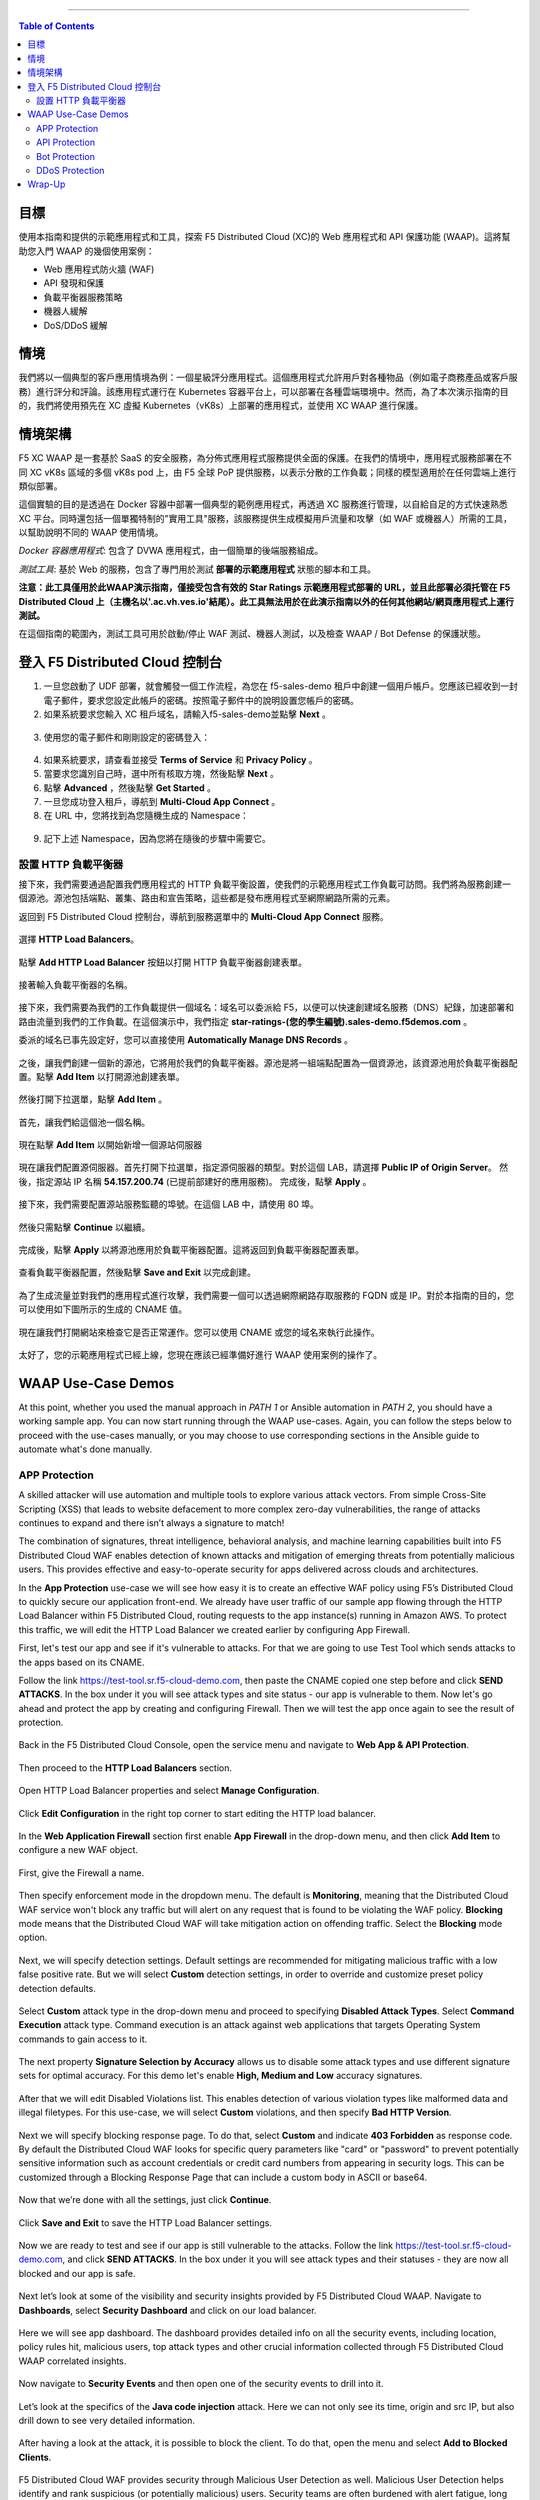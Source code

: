 ==================================================

.. contents:: Table of Contents

目標
####################
使用本指南和提供的示範應用程式和工具，探索 F5 Distributed Cloud (XC)的 Web 應用程式和 API 保護功能 (WAAP)。這將幫助您入門 WAAP 的幾個使用案例：

- Web 應用程式防火牆 (WAF)
- API 發現和保護
- 負載平衡器服務策略
- 機器人緩解
- DoS/DDoS 緩解
  
情境
####################
我們將以一個典型的客戶應用情境為例：一個星級評分應用程式。這個應用程式允許用戶對各種物品（例如電子商務產品或客戶服務）進行評分和評論。該應用程式運行在 Kubernetes 容器平台上，可以部署在各種雲端環境中。然而，為了本次演示指南的目的，我們將使用預先在 XC 虛擬 Kubernetes（vK8s）上部署的應用程式，並使用 XC WAAP 進行保護。

情境架構
#######################
F5 XC WAAP 是一套基於 SaaS 的安全服務，為分佈式應用程式服務提供全面的保護。在我們的情境中，應用程式服務部署在不同 XC vK8s 區域的多個 vK8s pod 上，由 F5 全球 PoP 提供服務，以表示分散的工作負載；同樣的模型適用於在任何雲端上進行類似部署。

這個實驗的目的是透過在 Docker 容器中部署一個典型的範例應用程式，再透過 XC 服務進行管理，以自給自足的方式快速熟悉 XC 平台。同時還包括一個單獨特制的"實用工具"服務，該服務提供生成模擬用戶流量和攻擊（如 WAF 或機器人）所需的工具，以幫助說明不同的 WAAP 使用情境。

*Docker 容器應用程式*: 包含了 DVWA 應用程式，由一個簡單的後端服務組成。

*測試工具*: 基於 Web 的服務，包含了專門用於測試 **部署的示範應用程式** 狀態的腳本和工具。

**注意：此工具僅用於此WAAP演示指南，僅接受包含有效的 Star Ratings 示範應用程式部署的 URL，並且此部署必須托管在 F5 Distributed Cloud 上（主機名以'.ac.vh.ves.io'結尾）。此工具無法用於在此演示指南以外的任何其他網站/網頁應用程式上運行測試。**

在這個指南的範圍內，測試工具可用於啟動/停止 WAF 測試、機器人測試，以及檢查 WAAP / Bot Defense 的保護狀態。

.. figure:: assets/waap_overview.png

登入 F5 Distributed Cloud 控制台
##########################################
1. 一旦您啟動了 UDF 部署，就會觸發一個工作流程，為您在 f5-sales-demo 租戶中創建一個用戶帳戶。您應該已經收到一封電子郵件，要求您設定此帳戶的密碼。按照電子郵件中的說明設置您帳戶的密碼。

2. 如果系統要求您輸入 XC 租戶域名，請輸入f5-sales-demo並點擊 **Next** 。

.. figure:: assets/xc-domain.png
   :width: 600px

3. 使用您的電子郵件和剛剛設定的密碼登入：

.. figure:: assets/xc-login.png
   :width: 600px

4. 如果系統要求，請查看並接受 **Terms of Service** 和 **Privacy Policy** 。

5. 當要求您識別自己時，選中所有核取方塊，然後點擊 **Next** 。

6. 點擊 **Advanced** ，然後點擊 **Get Started** 。

7. 一旦您成功登入租戶，導航到 **Multi-Cloud App Connect** 。

8. 在 URL 中，您將找到為您隨機生成的 Namespace：

.. figure:: assets/xc-namespace.png
   :width: 800px

9. 記下上述 Namespace，因為您將在隨後的步驟中需要它。

設置 HTTP 負載平衡器
******************************

接下來，我們需要通過配置我們應用程式的 HTTP 負載平衡設置，使我們的示範應用程式工作負載可訪問。我們將為服務創建一個源池。源池包括端點、叢集、路由和宣告策略，這些都是發布應用程式至網際網路所需的元素。

返回到 F5 Distributed Cloud 控制台，導航到服務選單中的 **Multi-Cloud App Connect** 服務。

.. figure:: assets/load_balancer_navigate.png
   :width: 600px

選擇 **HTTP Load Balancers**。

.. figure:: assets/load_balancer_navigate_menu.png
   :width: 500px

點擊 **Add HTTP Load Balancer** 按鈕以打開 HTTP 負載平衡器創建表單。

.. figure:: assets/load_balancer_create_click.png
   :width: 600px

接著輸入負載平衡器的名稱。

.. figure:: assets/httplb_set_name.png

接下來，我們需要為我們的工作負載提供一個域名：域名可以委派給 F5，以便可以快速創建域名服務（DNS）紀錄，加速部署和路由流量到我們的工作負載。在這個演示中，我們指定 **star-ratings-(您的學生編號).sales-demo.f5demos.com** 。

委派的域名已事先設定好，您可以直接使用 **Automatically Manage DNS Records** 。

.. figure:: assets/httplb_set_domain.png

之後，讓我們創建一個新的源池，它將用於我們的負載平衡器。源池是將一組端點配置為一個資源池，該資源池用於負載平衡器配置。點擊 **Add Item** 以打開源池創建表單。

.. figure:: assets/httplb_pool_add.png

然後打開下拉選單，點擊 **Add Item** 。

.. figure:: assets/httplb_pool_add_create.png

首先，讓我們給這個池一個名稱。

.. figure:: assets/httplb_pool_name.png

現在點擊 **Add Item** 以開始新增一個源站伺服器

.. figure:: assets/httplb_pool_origin_add.png

現在讓我們配置源伺服器。首先打開下拉選單，指定源伺服器的類型。對於這個 LAB，請選擇 **Public IP of Origin Server**。
然後，指定源站 IP 名稱 **54.157.200.74** (已提前部建好的應用服務)。
完成後，點擊 **Apply** 。

.. figure:: assets/httplb_pool_origin_configure2.png

接下來，我們需要配置源站服務監聽的埠號。在這個 LAB 中，請使用 80 埠。

.. figure:: assets/httplb_pool_port3.png

然後只需點擊 **Continue** 以繼續。

.. figure:: assets/httplb_pool_continue.png

完成後，點擊 **Apply** 以將源池應用於負載平衡器配置。這將返回到負載平衡器配置表單。

.. figure:: assets/httplb_pool_confirm.png

查看負載平衡器配置，然後點擊 **Save and Exit** 以完成創建。

.. figure:: assets/httplb_save_and_exit.png

為了生成流量並對我們的應用程式進行攻擊，我們需要一個可以透過網際網路存取服務的 FQDN 或是 IP。對於本指南的目的，您可以使用如下圖所示的生成的 CNAME 值。

.. figure:: assets/httplb_cname.png

現在讓我們打開網站來檢查它是否正常運作。您可以使用 CNAME 或您的域名來執行此操作。

.. figure:: assets/website.png

太好了，您的示範應用程式已經上線，您現在應該已經準備好進行 WAAP 使用案例的操作了。

WAAP Use-Case Demos
####################

At this point, whether you used the manual approach in *PATH 1* or Ansible automation in *PATH 2*, you should have a working sample app. You can now start running through the WAAP use-cases. Again, you can follow the steps below to proceed with the use-cases manually, or you may choose to use corresponding sections in the Ansible guide to automate what's done manually. 

APP Protection
**************

A skilled attacker will use automation and multiple tools to explore various attack vectors. From simple Cross-Site Scripting (XSS) that leads to website defacement to more complex zero-day vulnerabilities, the range of attacks continues to expand and there isn’t always a signature to match!

The combination of signatures, threat intelligence, behavioral analysis, and machine learning capabilities built into F5 Distributed Cloud WAF enables detection of known attacks and mitigation of emerging threats from potentially malicious users. This provides effective and easy-to-operate security for apps delivered across clouds and architectures.

In the **App Protection** use-case we will see how easy it is to create an effective WAF policy using F5’s Distributed Cloud to quickly secure our application front-end. We already have user traffic of our sample app flowing through the HTTP Load Balancer within F5 Distributed Cloud, routing requests to the app instance(s) running in Amazon AWS. To protect this traffic, we will edit the HTTP Load Balancer we created earlier by configuring App Firewall. 

First, let's test our app and see if it's vulnerable to attacks. For that we are going to use Test Tool which sends attacks to the apps based on its CNAME. 

Follow the link `<https://test-tool.sr.f5-cloud-demo.com>`_, then paste the CNAME copied one step before and click **SEND ATTACKS**. In the box under it you will see attack types and site status - our app is vulnerable to them. Now let's go ahead and protect the app by creating and configuring Firewall. Then we will test the app once again to see the result of protection.

.. figure:: assets/test_waf_1.png

Back in the F5 Distributed Cloud Console, open the service menu and navigate to **Web App & API Protection**. 

.. figure:: assets/waf_navigate.png
   :width: 600px

Then proceed to the **HTTP Load Balancers** section.

.. figure:: assets/waf_navigate_menu.png
   :width: 500px

Open HTTP Load Balancer properties and select **Manage Configuration**.

.. figure:: assets/httplb_popup.png
   :width: 850px

Click **Edit Configuration** in the right top corner to start editing the HTTP load balancer. 

.. figure:: assets/httplb_edit.png

In the **Web Application Firewall** section first enable **App Firewall** in the drop-down menu, and then click **Add Item** to configure a new WAF object.

.. figure:: assets/waf_create.png

First, give the Firewall a name.

.. figure:: assets/waf_name.png

Then specify enforcement mode in the dropdown menu. The default is **Monitoring**, meaning that the Distributed Cloud WAF service won't block any traffic but will alert on any request that is found to be violating the WAF policy. **Blocking** mode means that the Distributed Cloud WAF will take mitigation action on offending traffic. Select the **Blocking** mode option.

.. figure:: assets/waf_enforcement_mode.png

Next, we will specify detection settings. Default settings are recommended for mitigating malicious traffic with a low false positive rate. But we will select **Custom** detection settings, in order to override and customize preset policy detection defaults. 

.. figure:: assets/waf_detection_custom.png

Select **Custom** attack type in the drop-down menu and proceed to specifying **Disabled Attack Types**. Select **Command Execution** attack type. Command execution is an attack against web applications that targets Operating System commands to gain access to it. 

.. figure:: assets/waf_attack_types.png

The next property **Signature Selection by Accuracy** allows us to disable some attack types and use different signature sets for optimal accuracy. For this demo let's enable **High, Medium and Low** accuracy signatures.

.. figure:: assets/waf_signature.png

After that we will edit Disabled Violations list. This enables detection of various violation types like malformed data and illegal filetypes. For this use-case, we will select **Custom** violations, and then specify **Bad HTTP Version**. 

.. figure:: assets/waf_violatations.png

Next we will specify blocking response page. To do that, select **Custom** and indicate **403 Forbidden** as response code. By default the Distributed Cloud WAF looks for specific query parameters like "card" or "password" to prevent potentially sensitive information such as account credentials or credit card numbers from appearing in security logs. This can be customized through a Blocking Response Page that can include a custom body in ASCII or base64.

.. figure:: assets/waf_adv_config.png

Now that we’re done with all the settings, just click **Continue**.

.. figure:: assets/waf_continue.png

Click **Save and Exit** to save the HTTP Load Balancer settings.

.. figure:: assets/waf_save_lb.png

Now we are ready to test and see if our app is still vulnerable to the attacks. Follow the link  `<https://test-tool.sr.f5-cloud-demo.com>`_, and click **SEND ATTACKS**. In the box under it you will see attack types and their statuses - they are now all blocked and our app is safe. 

.. figure:: assets/test_waf_2.png

Next let’s look at some of the visibility and security insights provided by F5 Distributed Cloud WAAP. Navigate to **Dashboards**, select **Security Dashboard** and click on our load balancer.

.. figure:: assets/waf_dashboard_navigate.png

Here we will see app dashboard. The dashboard provides detailed info on all the security events, including location, policy rules hit, malicious users, top attack types and other crucial information collected through F5 Distributed Cloud WAAP correlated insights.

.. figure:: assets/waf_dashboard_events.png

Now navigate to **Security Events** and then open one of the security events to drill into it. 

.. figure:: assets/waf_requests.png

Let’s look at the specifics of the **Java code injection** attack. Here we can not only see its time, origin and src IP, but also drill down to see very detailed information.

.. figure:: assets/waf_request_details.png

After having a look at the attack, it is possible to block the client. To do that, open the menu and select **Add to Blocked Clients**. 

.. figure:: assets/waf_block_options.png

F5 Distributed Cloud WAF provides security through Malicious User Detection as well. Malicious User Detection helps identify and rank suspicious (or potentially malicious) users. Security teams are often burdened with alert fatigue, long investigation times, missed attacks, and false positives. Retrospective security through Malicious User Detection allows security teams to filter noise and to identify actual risks and threats through actionable intelligence, without manual intervention.

WAF rules hit, forbidden access attempts, login failures, request and error rates -- all create a timeline of events that can suggest malicious activity. Users exhibiting suspicious behavior can be automatically blocked, and exceptions can be made through allow lists.

The screenshot below represents how the malicious user can look like.

.. figure:: assets/waf_malicious_user.png


API Protection 
**************

Protecting API resources is a critical piece of a holistic application security strategy. API Security helps us analyze and baseline normal levels of traffic, response rates, sizes and data being shared via APIs. 

Without API protection all traffic goes directly to the server and can be harmful. Let's take a look at an attack on our sample app and then protect its API.

Go back to the Test Tool  `<https://test-tool.sr.f5-cloud-demo.com>`_, and switch to the **API Security in Action** tab. Then click **SEND ATTACKS**. In the box under it you will see the status which shows that API is vulnerable. Now let's go ahead and protect API.

.. figure:: assets/test_api_1.png

Distributed Cloud API Security helps protect API resources based on an Open API specification, typically captured in a Swagger file. The API Security service supports the upload of an Open API specification file, which contains API routes that can be protected by the Web App Firewall, as well as methods that can be enabled and disabled. 

To start API protection configuration, go back to the F5 Distributed Cloud Console, select **Swagger Files** and click **Add Swagger File**. 

.. figure:: assets/swagger_navigate.png

Give swagger file a name and then upload it. Once it's uploaded, click **Save and Exit**.
   
.. figure:: assets/swagger_upload_file.png

Now over to creating API Definition. Navigate to **API Definition** and then click the **Add API Definition** button.

.. figure:: assets/api_definition_navigate.png

Enter a name in the metadata section. Then go to **Swagger Specs** section and open the drop-down menu. Select the swagger spec added earlier, then click **Save and Exit** to create API definition object.

.. figure:: assets/api_definition_create.png

Now we need to attach the created API definition to our HTTP load balancer. Navigate to **Load Balancers** and select **HTTP Load Balancers**. The HTTP Load Balancer we created earlier will appear. Open its menu and select **Manage Configuration**.

.. figure:: assets/api_definition_lb_popup.png

Click **Edit Configuration** to start editing.

.. figure:: assets/api_definition_lb_edit.png

In the **API Protection** section enable **API Definition** and then select the API Definition created earlier. 

.. figure:: assets/api_definition_select_api_def.png

Now we need to a create a new Service Policy with a set of Custom Rules that will specify either an Allow or Deny rule action for specific API resources contained in our Swagger file. This approach uses the combination of Service Policies and Custom Rules to fine-tune and provide granular control over how our application API resources are protected.

Scroll to the **Common Security Controls** section and select **Apply Specified Service Policies**. Then click **Configure**. 

.. figure:: assets/api_definition_policy.png

Click on the **Select Item** field and select **Add Item** option.

.. figure:: assets/api_definition_policy_create.png

Enter a name for the policy in the metadata section and go to the **Rules** section. Select **Custom Rule List** and click **Configure**.

.. figure:: assets/api_definition_policy_create_rules.png

Let's now add rules: click **Add Item**.
   
.. figure:: assets/api_definition_rule_add.png

The first rule will deny all except the API. Enter a name in the metadata section and scroll down. 

.. figure:: assets/api_definition_rule_add_details.png

Next configure HTTP Path. Click **Configure** in the **HTTP Path** section.

.. figure:: assets/api_definition_rules_path.png

And fill in the path - **/api/v1/** for this demo. Then click **Apply**.

.. figure:: assets/api_definition_rules_prefix.png

Scroll down to **Advanced Match** section and click **Configure** for the API Group Matcher field.

.. figure:: assets/api_definition_rules_api_matcher.png

In the API Group Matcher screen, select an exact value. 

.. figure:: assets/api_definition_rules_matcher_select_api_def.png

Tick the **Invert String Matcher** option and click **Apply** to add the matcher. 

.. figure:: assets/api_definition_matcher_tick.png

 Click another **Apply** to add the rule specification. 

.. figure:: assets/api_definition_policy_apply.png

Click **Apply** to add the rule.

.. figure:: assets/api_definition_add_rule.png

Create one more rule to 'allow-other' using the **Add Item** option in the rules section. 

.. figure:: assets/api_definition_second_rule.png

First, enter a name in the metadata section.
   
.. figure:: assets/api_definition_second_rule_details.png

Next, select **Allow** for Action field in the Action section.

.. figure:: assets/api_definition_second_rule_allow.png

Click **Apply** to add the rule specification.

.. figure:: assets/api_definition_second_rule_apply.png

Click **Apply** to add the second rule.

.. figure:: assets/api_definition_second_rule_add.png

Take a look at the rules created and click **Apply**. 

.. figure:: assets/api_definition_rule_list_apply.png

Click **Continue** to add the service policy to the load balancer and then **Apply**.

.. figure:: assets/api_definition_continue.png

.. figure:: assets/api_definition_def_policy_apply.png

The last step is to look the configuration through and save the edited HTTP load balancer. Once you click **Save and Exit** at the end, the Load Balancer will update with the API security settings and our API resources will be protected!

.. figure:: assets/api_definition_lb_save.png

Well done! The API of our sample Rating App is protected based on the spec in the uploaded Swagger file. Let's try and see that the access is forbidden.

Go back to the Test Tool  `<https://test-tool.sr.f5-cloud-demo.com>`_, and click **SEND ATTACKS**. In the box under it we will see **protected** status, so our API is safe now.  

.. figure:: assets/test_api_2.png

In cases where API specifications are not known or well documented, the F5 Distributed Cloud API Security provides a machine learning (ML)-based, dynamic API Discovery service.

API Discovery analyzes traffic that flows to and from API endpoints and constructs a visual graph to detail API path relationships. It may be difficult for an organization to keep track of APIs, as they typically change frequently. Over time F5 Distributed Cloud can baseline normal API behavior, usage, and methods, detecting anomalies and helping organization detect shadow APIs that bring unintended risk.

In the screenshot below we can see the percent of requests, learned schema for a specific endpoint, and even download an automatically-generated Swagger file based on discovered APIs.

.. figure:: assets/api_auto_discovery.png 

Bot Protection
**************

F5 Distributed Cloud Bot Defense helps us identify attacks and allow us then to easily block them! Our sample rating app could definitely benefit from Distributed Cloud Bot Defense. So let’s see how easy it actually is to set up and use the service!

First let's generate some bot traffic to our app. Go back to the Test Tool  `<https://test-tool.sr.f5-cloud-demo.com>`_, and switch to the **Bot Defense in Action** tab. Click **GENERATE BOT TRAFFIC**. In the box under it we will see that all the bot traffic passed. Now let's go ahead and block it by setting up a resilient anti-automation solution that will be attached to the HTTP Load Balancer that processes the traffic to our app. We will then test it to see how Bot Protection works.

.. figure:: assets/test_bot_1.png

Navigate to **HTTP Load Balancers**, open the menu of the load balancer we created earlier and select **Manage Configuration**.

.. figure:: assets/bot_lb_popup.png

Click **Edit Configuration** to start editing the load balancer.

.. figure:: assets/bot_lb_edit.png

Go to the **Bot Protection** section and enable Bot Defense. The Regional Endpoint is **US** due to its closer proximity to our sample app user base. Click **Configure** to configure Bot Defense Policy.

.. figure:: assets/bot_config.png

Next, we need to configure an App Endpoint, which will contain the policies and actions to protect the specific resource in our app that’s used for adding ratings. To do that click **Configure**.

.. figure:: assets/bot_config_endpoint.png

Click **Add Item** to start adding an endpoint.

.. figure:: assets/bot_config_endpoint_add.png

Name the endpoint and then select HTTP Methods. Let's pick **PUT** and **POST** for this demo. Scroll down and fill in the path - **/api/v1/**.
Then set Bot Traffic Mitigation options to **Block** action for identified bot traffic, and select **403 Forbidden** status. 
Go ahead and click **Apply** to complete the App Endpoint setup.

.. figure:: assets/bot_full_config.png

We’ve just defined the policy to protect our vulnerable Rating app resource with Bot Defense enabled. Now, click **Apply** to confirm.

.. figure:: assets/bot_endpoint_apply.png

Click **Apply** to apply the configured Bot Defense Policy.

.. figure:: assets/bot_config_apply.png

To complete the configuration of load balancer, click **Save and Exit**.

.. figure:: assets/bot_lb_save.png

Now we can test and see the end-result of our setup. Go back to the Test Tool  `<https://test-tool.sr.f5-cloud-demo.com>`_, and click **GENERATE BOT TRAFFIC**. This time we will see **blocked** status.  

.. figure:: assets/test_bot_2.png

Now let’s have a look at the Security analytics for the HTTP Load Balancer where we configured Bot Defense. Navigate to **Dashboards**, then **Security Dashboard** and click on the load balancer name.

.. figure:: assets/bot_dashboard_0.png

Navigate to the **Bot Defense** tab. Here we will see key info breaking down: which bots are making the most malicious requests, which endpoints are attacked the most, and which automation types are being used the most. 

.. figure:: assets/bot_dashboard_1.png

Then move on to the **Security Events** tab. Here we can go into detail on the HTTP Load Balancer traffic from the point of view of Bot traffic analytics. From transactions per minute for a specified timeframe, to detail of every HTTP request with inference of whether it is a legitimate user or automation traffic.

.. figure:: assets/bot_dashboard_2.png


DDoS Protection
***************

F5 Distributed Cloud WAAP is monitoring traffic and is able to identify multiple types of security events, including DDoS attacks directed towards our application as DDoS Security Events. This provides critical intelligence of your app security at your fingertips.

In this demo we will configure DDoS protection by specifying IP Reputation and rate limiting for the sample app. Then we will add DDoS mitigation rule to block users by IP source defining expiration timestamp. 

Navigate to **HTTP Load Balancers**, open the menu of the load balancer we created earlier and select **Manage Configuration**. 

.. figure:: assets/ddos_lb_popup.png

Click **Edit Configuration** to start editing the load balancer.

.. figure:: assets/ddos_lb_edit.png


In the **Common Security Controls** section enable **IP Reputation** and choose IP threat categories. We select **Spam Sources, Denial of service, Anonymous Proxies, Tor Proxy** and **Botnets** for this demo.

.. figure:: assets/ddos_ip_reputation.png

In order to configure rate limiting, select **Custom Rate Limiting Parameters** in the drop-down menu of rate limiting and click **View Configuration**.

.. figure:: assets/ddos_rate_limiting_select.png

First specify number, then burst multiplier. For this use-case we specify **10** and **5** respectively. Click **Apply** to proceed. 

.. figure:: assets/ddos_rate_limit_config.png

In the **DoS Protection** section enable DDoS detection in the drop-down menu and click **Configure** to add a new rule.

.. figure:: assets/ddos_detection.png


Next click the **Add Item** button to open the form where we will create an ‘IP Source’ mitigation rule.

.. figure:: assets/ddos_mitigation_add.png

Give rule a name, specify IP we want to block - **203.0.113.0/24** and indicate the expiration time stamp. Finally, click the **Apply** which will create our DDoS Mitigation rule.

.. figure:: assets/ddos_mitigation_rule.png

Click **Apply** to apply the rule we've created.

.. figure:: assets/ddos_mitigation_rule_apply.png

And finally we need to click **Save and Exit** to save these changes and allow the F5 Distributed Cloud WAF engine to start enforcing our newly created DDoS Mitigation rule and blocking the malicious IP.

.. figure:: assets/ddos_save_lb.png

See how easy that was! This should definitely help with the performance and uptime of our application!

We have created the service policy to block that malicious IP. Now let’s have a look at the reporting and analytics for the HTTP Load Balancer where we configured the policy for our app. 

Here we can see all of our app's critical security info in one place. Take a look at the **Security Events** section in the screenshot below showing all the events including the DDoS ones. Notice in the **DDoS Security Events** section we now see blocked traffic from the IP address we specified earlier. We can also see the map of security events giving clear visual security event distribution.

.. figure:: assets/ddos_demo_1.png

In the screenshot below you can see the analytics for our simulated traffic and attacks. See the impact of attacks on each endpoint by hovering over an endpoint on the map. We can also get insights into Top IPs, Regions, ASNs and TLS FPs. 

.. figure:: assets/ddos_demo_2.png

Wrap-Up
#######

At this stage you should have set up a sample app and sent traffic to it. You've configured and applied F5 Distributed Cloud WAAP services in order to protect both the Web & API of the app from malicious actors & bots. We also looked at the telemetry and insights from the data in the various Dashboards & security events.

We hope you have a better understanding of the F5 Distributed Cloud WAAP services and are now ready to implement it for your own organization. Should you have any issues or questions, please feel free to raise them via GitHub. Thank you!
